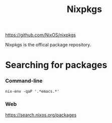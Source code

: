 #+title: Nixpkgs

https://github.com/NixOS/nixpkgs

Nixpkgs is the offical package repository.

* Searching for packages
*** Command-line
#+begin_src shell
 nix-env -qaP '.*emacs.*'
#+end_src
*** Web
https://search.nixos.org/packages



